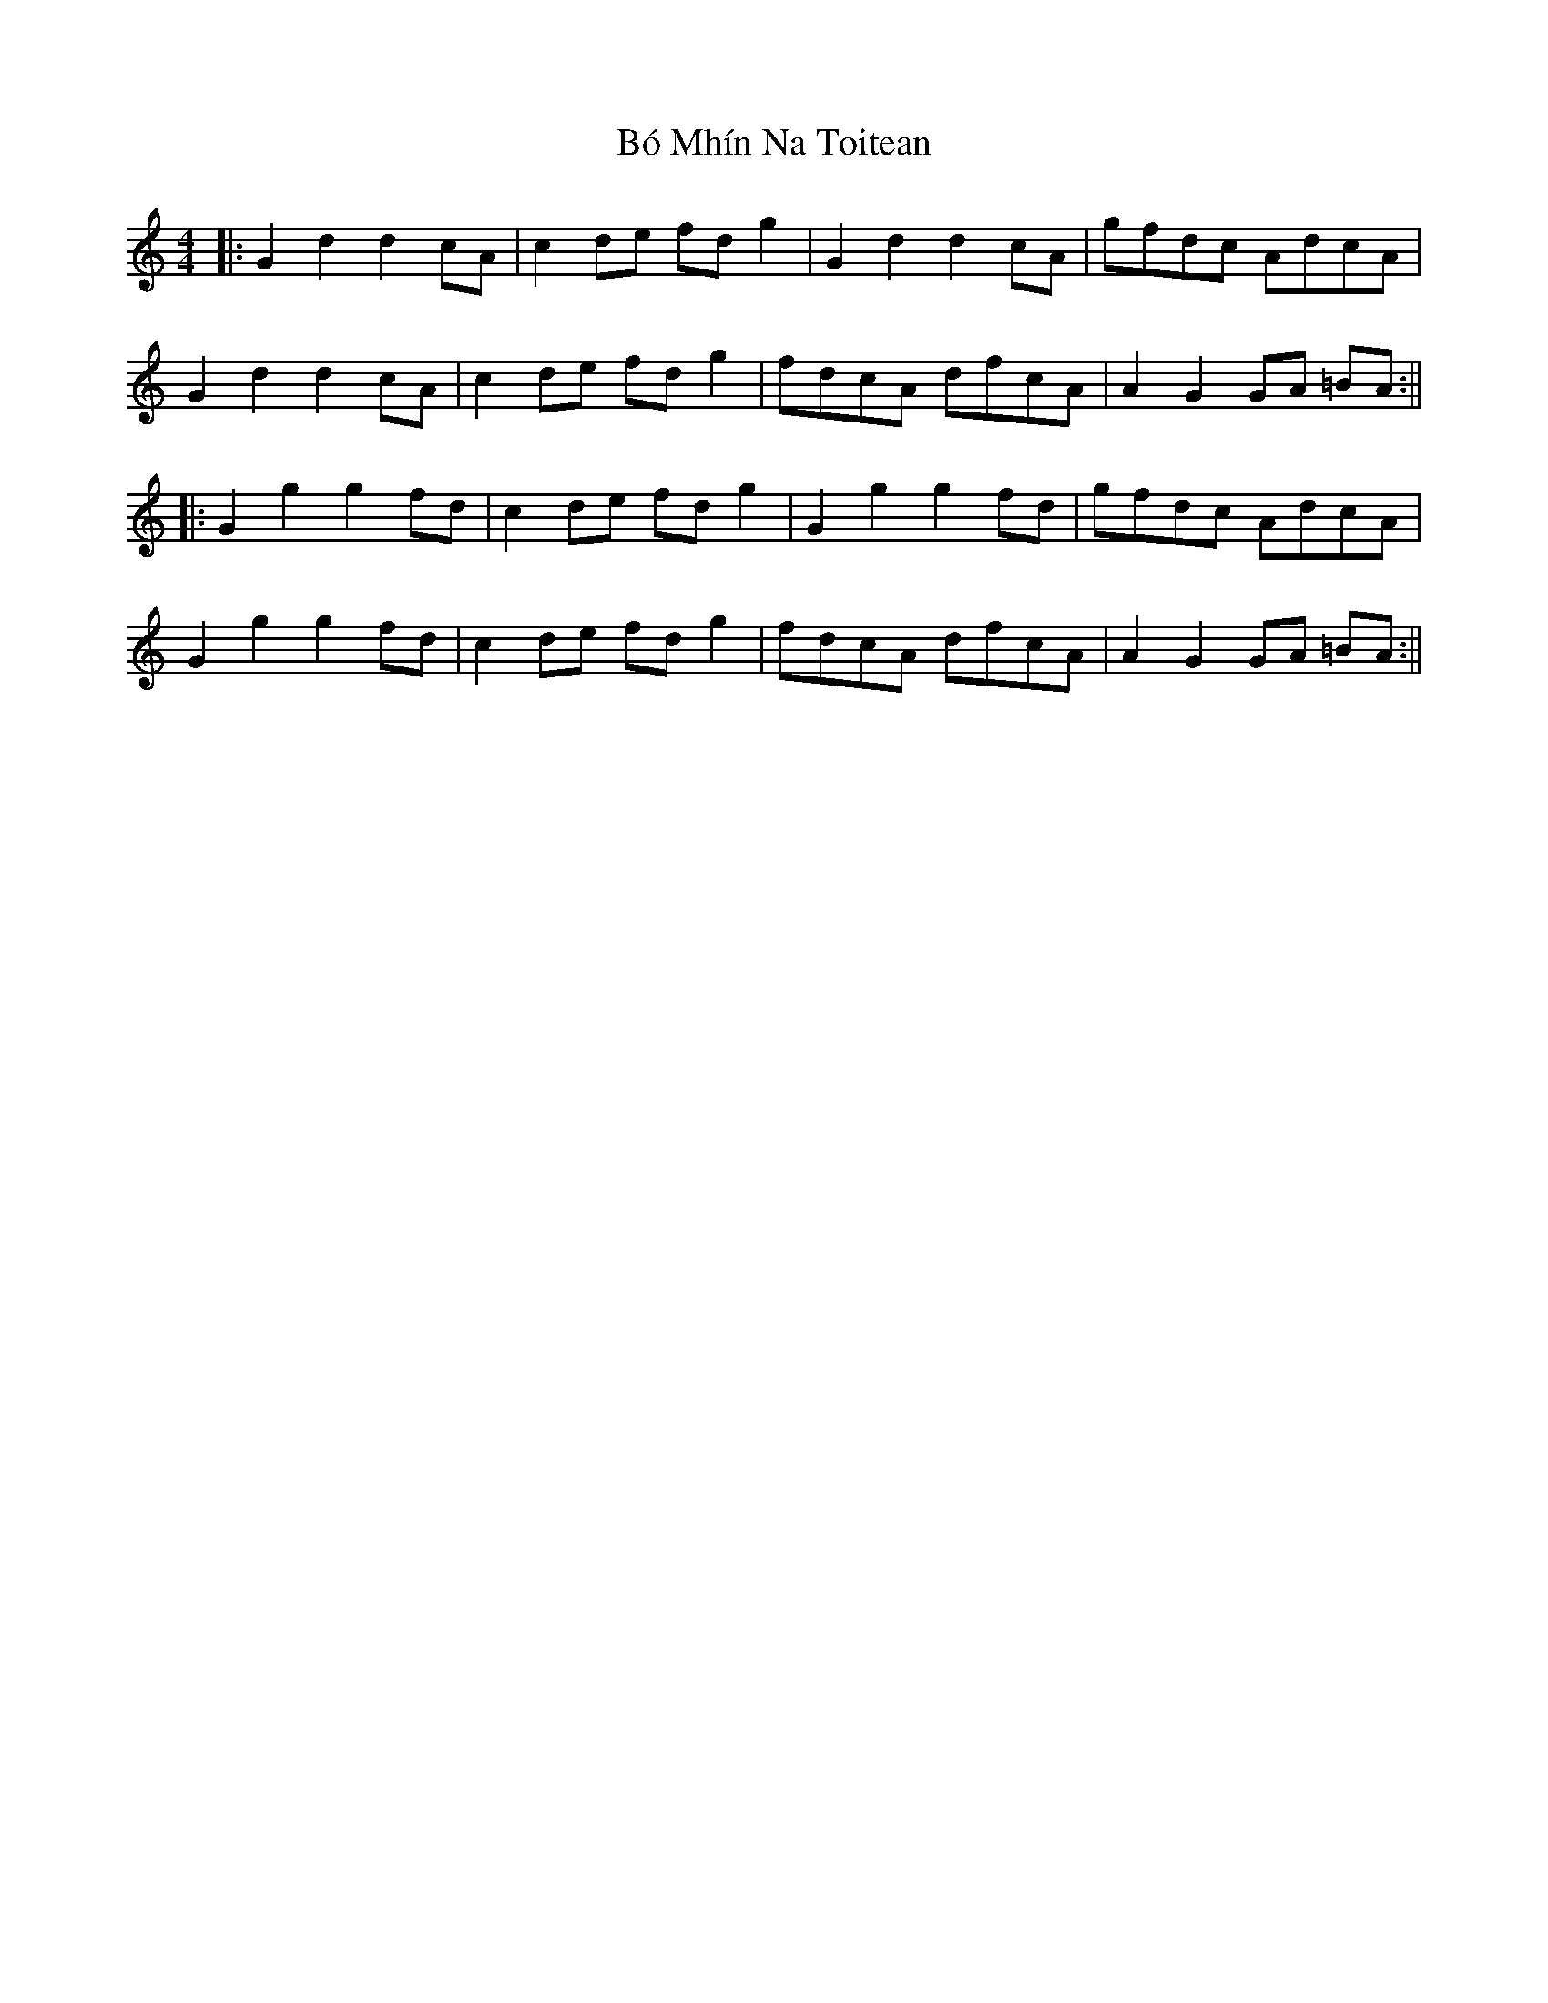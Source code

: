 X: 6
T: Bó Mhín Na Toitean
Z: JACKB
S: https://thesession.org/tunes/5252#setting25084
R: strathspey
M: 4/4
L: 1/8
K: Gmix
|:G2d2 d2cA | c2 de fd g2 | G2d2 d2cA | gfdc AdcA |
G2d2 d2cA | c2 de fd g2 | fdcA dfcA | A2 G2 GA =BA :||
|:G2 g2 g2 fd | c2 de fd g2 | G2g2 g2fd | gfdc AdcA|
G2g2 g2fd | c2 de fd g2 | fdcA dfcA |A2 G2 GA =BA :||
